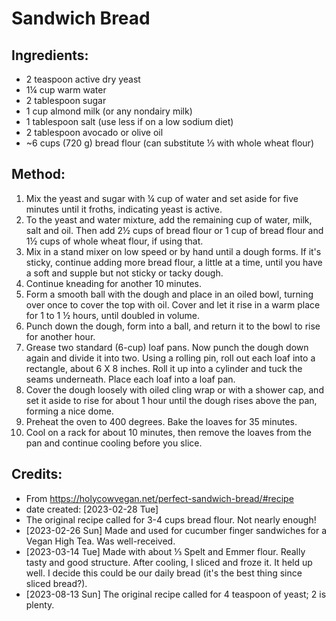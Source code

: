 #+STARTUP: showeverything
* Sandwich Bread
** Ingredients:
- 2 teaspoon active dry yeast
- 1¼ cup warm water
- 2 tablespoon sugar
- 1 cup almond milk (or any nondairy milk)
- 1 tablespoon salt (use less if on a low sodium diet)
- 2 tablespoon avocado or olive oil
- ~6 cups (720 g) bread flour (can substitute ⅓ with whole wheat flour)
** Method:
1. Mix the yeast and sugar with ¼ cup of water and set aside for five minutes until it froths, indicating yeast is active.
2. To the yeast and water mixture, add the remaining cup of water, milk, salt and oil. Then add 2½ cups of bread flour or 1 cup of bread flour and 1½ cups of whole wheat flour, if using that.
3. Mix in a stand mixer on low speed or by hand until a dough forms. If it's sticky, continue adding more bread flour, a little at a time, until you have a soft and supple but not sticky or tacky dough.
4. Continue kneading for another 10 minutes.
5. Form a smooth ball with the dough and place in an oiled bowl, turning over once to cover the top with oil. Cover and let it rise in a warm place for 1 to 1 ½ hours, until doubled in volume.
6. Punch down the dough, form into a ball, and return it to the bowl to rise for another hour.
7. Grease two standard (6-cup) loaf pans. Now punch the dough down again and divide it into two. Using a rolling pin, roll out each loaf into a rectangle, about 6 X 8 inches. Roll it up into a cylinder and tuck the seams underneath. Place each loaf into a loaf pan.
8. Cover the dough loosely with oiled cling wrap or with a shower cap, and set it aside to rise for about 1 hour until the dough rises above the pan, forming a nice dome.
9. Preheat the oven to 400 degrees. Bake the loaves for 35 minutes.
10. Cool on a rack for about 10 minutes, then remove the loaves from the pan and continue cooling before you slice.
** Credits:
- From https://holycowvegan.net/perfect-sandwich-bread/#recipe
- date created: [2023-02-28 Tue]
- The original recipe called for 3-4 cups bread flour. Not nearly enough!
- [2023-02-26 Sun] Made and used for cucumber finger sandwiches for a Vegan High Tea. Was well-received.
- [2023-03-14 Tue] Made with about ⅓ Spelt and Emmer flour. Really tasty and good structure. After cooling, I sliced and froze it. It held up well. I decide this could be our daily bread (it's the best thing since sliced bread?).
- [2023-08-13 Sun] The original recipe called for 4 teaspoon of yeast; 2 is plenty.
